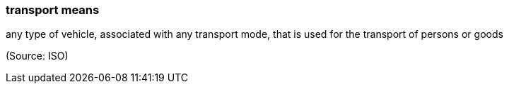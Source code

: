 === transport means

any type of vehicle, associated with any transport mode, that is used for the transport of persons or goods

(Source: ISO)

